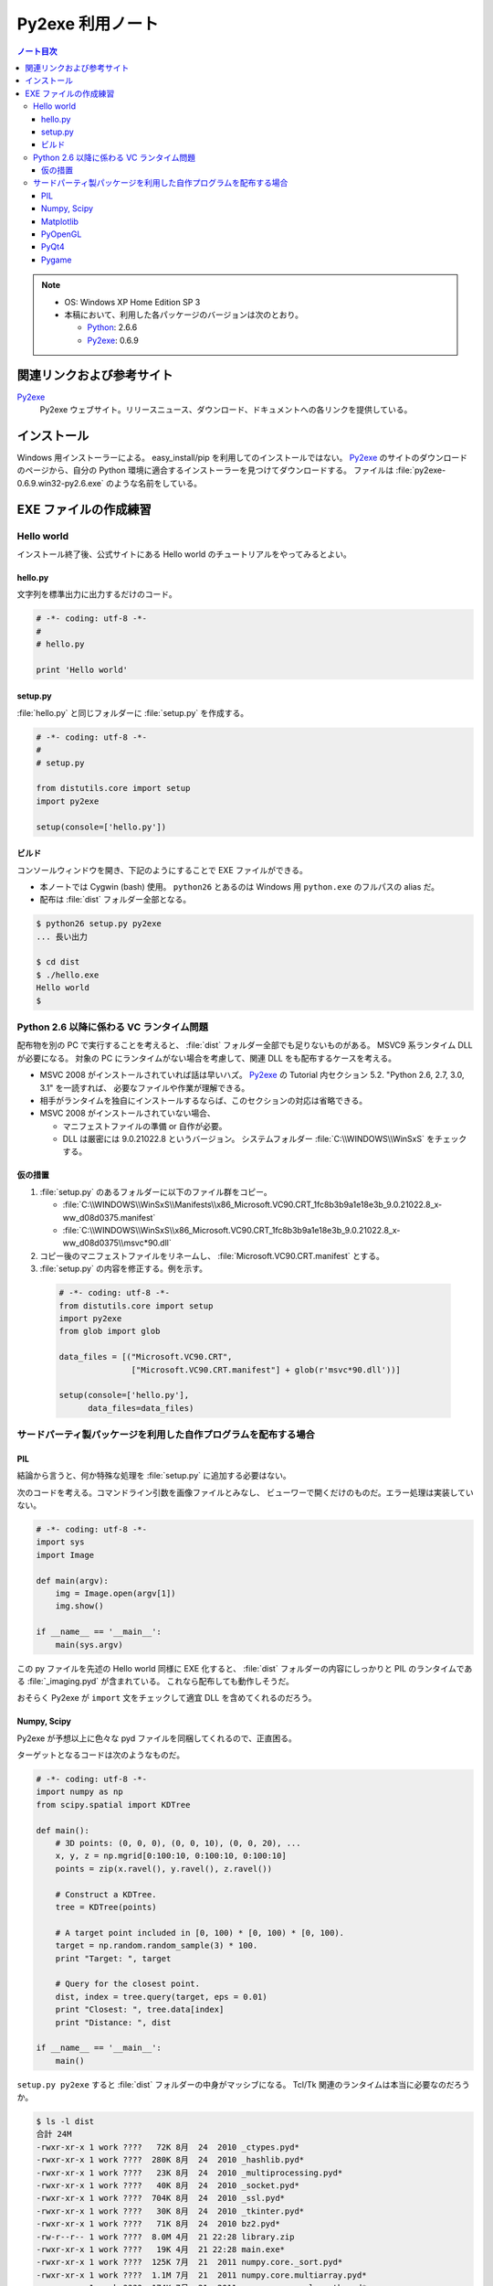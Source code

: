 ======================================================================
Py2exe 利用ノート
======================================================================

.. contents:: ノート目次

.. note::

   * OS: Windows XP Home Edition SP 3
   * 本稿において、利用した各パッケージのバージョンは次のとおり。

     * Python_: 2.6.6
     * Py2exe_: 0.6.9


関連リンクおよび参考サイト
======================================================================
Py2exe_
  Py2exe ウェブサイト。リリースニュース、ダウンロード、ドキュメントへの各リンクを提供している。

インストール
======================================================================
Windows 用インストーラーによる。
easy_install/pip を利用してのインストールではない。
Py2exe_ のサイトのダウンロードのページから、自分の Python 環境に適合するインストーラーを見つけてダウンロードする。
ファイルは :file:`py2exe-0.6.9.win32-py2.6.exe` のような名前をしている。

EXE ファイルの作成練習
======================================================================

Hello world
----------------------------------------------------------------------
インストール終了後、公式サイトにある Hello world のチュートリアルをやってみるとよい。

hello.py
~~~~~~~~~~~~~~~~~~~~~~~~~~~~~~~~~~~~~~~~~~~~~~~~~~~~~~~~~~~~~~~~~~~~~~
文字列を標準出力に出力するだけのコード。

.. code-block:: python

   # -*- coding: utf-8 -*-
   #
   # hello.py

   print 'Hello world'

setup.py
~~~~~~~~~~~~~~~~~~~~~~~~~~~~~~~~~~~~~~~~~~~~~~~~~~~~~~~~~~~~~~~~~~~~~~
:file:`hello.py` と同じフォルダーに :file:`setup.py` を作成する。

.. code-block:: python

   # -*- coding: utf-8 -*-
   #
   # setup.py

   from distutils.core import setup
   import py2exe

   setup(console=['hello.py'])

ビルド
~~~~~~~~~~~~~~~~~~~~~~~~~~~~~~~~~~~~~~~~~~~~~~~~~~~~~~~~~~~~~~~~~~~~~~
コンソールウィンドウを開き、下記のようにすることで EXE ファイルができる。

* 本ノートでは Cygwin (bash) 使用。
  ``python26`` とあるのは Windows 用 ``python.exe`` のフルパスの alias だ。
* 配布は :file:`dist` フォルダー全部となる。

.. code-block:: console

   $ python26 setup.py py2exe
   ... 長い出力

   $ cd dist
   $ ./hello.exe
   Hello world
   $

Python 2.6 以降に係わる VC ランタイム問題
----------------------------------------------------------------------
配布物を別の PC で実行することを考えると、
:file:`dist` フォルダー全部でも足りないものがある。
MSVC9 系ランタイム DLL が必要になる。
対象の PC にランタイムがない場合を考慮して、関連 DLL をも配布するケースを考える。

* MSVC 2008 がインストールされていれば話は早いハズ。
  Py2exe_ の Tutorial 内セクション 5.2. "Python 2.6, 2.7, 3.0, 3.1" を一読すれば、
  必要なファイルや作業が理解できる。

* 相手がランタイムを独自にインストールするならば、このセクションの対応は省略できる。

* MSVC 2008 がインストールされていない場合、

  * マニフェストファイルの準備 or 自作が必要。
  * DLL は厳密には 9.0.21022.8 というバージョン。
    システムフォルダー :file:`C:\\WINDOWS\\WinSxS` をチェックする。

仮の措置
~~~~~~~~~~~~~~~~~~~~~~~~~~~~~~~~~~~~~~~~~~~~~~~~~~~~~~~~~~~~~~~~~~~~~~
#. :file:`setup.py` のあるフォルダーに以下のファイル群をコピー。

   * :file:`C:\\WINDOWS\\WinSxS\\Manifests\\x86_Microsoft.VC90.CRT_1fc8b3b9a1e18e3b_9.0.21022.8_x-ww_d08d0375.manifest`
   * :file:`C:\\WINDOWS\\WinSxS\\x86_Microsoft.VC90.CRT_1fc8b3b9a1e18e3b_9.0.21022.8_x-ww_d08d0375\\msvc*90.dll`

#. コピー後のマニフェストファイルをリネームし、
   :file:`Microsoft.VC90.CRT.manifest` とする。

#. :file:`setup.py` の内容を修正する。例を示す。

  .. code-block:: python

     # -*- coding: utf-8 -*-
     from distutils.core import setup
     import py2exe
     from glob import glob

     data_files = [("Microsoft.VC90.CRT", 
                    ["Microsoft.VC90.CRT.manifest"] + glob(r'msvc*90.dll'))]

     setup(console=['hello.py'],
           data_files=data_files)

サードパーティ製パッケージを利用した自作プログラムを配布する場合
----------------------------------------------------------------------

PIL
~~~~~~~~~~~~~~~~~~~~~~~~~~~~~~~~~~~~~~~~~~~~~~~~~~~~~~~~~~~~~~~~~~~~~~
結論から言うと、何か特殊な処理を :file:`setup.py` に追加する必要はない。

次のコードを考える。コマンドライン引数を画像ファイルとみなし、
ビューワーで開くだけのものだ。エラー処理は実装していない。

.. code-block:: python

   # -*- coding: utf-8 -*-
   import sys
   import Image

   def main(argv):
       img = Image.open(argv[1])
       img.show()

   if __name__ == '__main__':
       main(sys.argv)

この py ファイルを先述の Hello world 同様に EXE 化すると、
:file:`dist` フォルダーの内容にしっかりと PIL のランタイムである
:file:`_imaging.pyd` が含まれている。
これなら配布しても動作しそうだ。

おそらく Py2exe が ``import`` 文をチェックして適宜 DLL を含めてくれるのだろう。

Numpy, Scipy
~~~~~~~~~~~~~~~~~~~~~~~~~~~~~~~~~~~~~~~~~~~~~~~~~~~~~~~~~~~~~~~~~~~~~~
Py2exe が予想以上に色々な pyd ファイルを同梱してくれるので、正直困る。

ターゲットとなるコードは次のようなものだ。

.. code-block:: python

   # -*- coding: utf-8 -*-
   import numpy as np
   from scipy.spatial import KDTree

   def main():
       # 3D points: (0, 0, 0), (0, 0, 10), (0, 0, 20), ...
       x, y, z = np.mgrid[0:100:10, 0:100:10, 0:100:10]
       points = zip(x.ravel(), y.ravel(), z.ravel())

       # Construct a KDTree.
       tree = KDTree(points)

       # A target point included in [0, 100) * [0, 100) * [0, 100).
       target = np.random.random_sample(3) * 100.
       print "Target: ", target

       # Query for the closest point.
       dist, index = tree.query(target, eps = 0.01)
       print "Closest: ", tree.data[index]
       print "Distance: ", dist

   if __name__ == '__main__':
       main()

``setup.py py2exe`` すると :file:`dist` フォルダーの中身がマッシブになる。
Tcl/Tk 関連のランタイムは本当に必要なのだろうか。

.. code-block:: console

   $ ls -l dist
   合計 24M
   -rwxr-xr-x 1 work ????   72K 8月  24  2010 _ctypes.pyd*
   -rwxr-xr-x 1 work ????  280K 8月  24  2010 _hashlib.pyd*
   -rwxr-xr-x 1 work ????   23K 8月  24  2010 _multiprocessing.pyd*
   -rwxr-xr-x 1 work ????   40K 8月  24  2010 _socket.pyd*
   -rwxr-xr-x 1 work ????  704K 8月  24  2010 _ssl.pyd*
   -rwxr-xr-x 1 work ????   30K 8月  24  2010 _tkinter.pyd*
   -rwxr-xr-x 1 work ????   71K 8月  24  2010 bz2.pyd*
   -rw-r--r-- 1 work ????  8.0M 4月  21 22:28 library.zip
   -rwxr-xr-x 1 work ????   19K 4月  21 22:28 main.exe*
   -rwxr-xr-x 1 work ????  125K 7月  21  2011 numpy.core._sort.pyd*
   -rwxr-xr-x 1 work ????  1.1M 7月  21  2011 numpy.core.multiarray.pyd*
   -rwxr-xr-x 1 work ????  174K 7月  21  2011 numpy.core.scalarmath.pyd*
   -rwxr-xr-x 1 work ????  380K 7月  21  2011 numpy.core.umath.pyd*
   -rwxr-xr-x 1 work ????   48K 7月  21  2011 numpy.fft.fftpack_lite.pyd*
   -rwxr-xr-x 1 work ????   39K 7月  21  2011 numpy.lib._compiled_base.pyd*
   -rwxr-xr-x 1 work ???? 1013K 7月  21  2011 numpy.linalg.lapack_lite.pyd*
   -rwxr-xr-x 1 work ????  494K 7月  21  2011 numpy.random.mtrand.pyd*
   -rwxr-xr-x 1 work ????  150K 8月  24  2010 pyexpat.pyd*
   -rwxr-xr-x 1 work ????  2.1M 8月  24  2010 python26.dll*
   -rwxr-xr-x 1 work ????  1.6M 2月  27 09:48 scipy.sparse.sparsetools._bsr.pyd*
   -rwxr-xr-x 1 work ????  666K 2月  27 09:47 scipy.sparse.sparsetools._coo.pyd*
   -rwxr-xr-x 1 work ????  1.2M 2月  27 09:47 scipy.sparse.sparsetools._csc.pyd*
   -rwxr-xr-x 1 work ????  528K 2月  27 09:48 scipy.sparse.sparsetools._csgraph.pyd*
   -rwxr-xr-x 1 work ????  1.5M 2月  27 09:46 scipy.sparse.sparsetools._csr.pyd*
   -rwxr-xr-x 1 work ????  562K 2月  27 09:48 scipy.sparse.sparsetools._dia.pyd*
   -rwxr-xr-x 1 work ????   46K 2月  27 09:48 scipy.spatial._distance_wrap.pyd*
   -rwxr-xr-x 1 work ????  113K 2月  27 09:48 scipy.spatial.ckdtree.pyd*
   -rwxr-xr-x 1 work ????  576K 2月  27 09:48 scipy.spatial.qhull.pyd*
   -rwxr-xr-x 1 work ????   12K 8月  24  2010 select.pyd*
   -rwxr-xr-x 1 work ????   16K 3月   5 23:19 sgmlop.pyd*
   drwxr-xr-x 1 work ????     0 4月  21 22:28 tcl/
   -rwxr-xr-x 1 work ????  847K 11月  6  2008 tcl85.dll*
   -rwxr-xr-x 1 work ????  1.3M 11月  6  2008 tk85.dll*
   -rwxr-xr-x 1 work ????  572K 8月  24  2010 unicodedata.pyd*
   -rwxr-xr-x 1 work ????   49K 8月  24  2010 w9xpopen.exe*

Matplotlib
~~~~~~~~~~~~~~~~~~~~~~~~~~~~~~~~~~~~~~~~~~~~~~~~~~~~~~~~~~~~~~~~~~~~~~
わざとらしく NumPy, SciPy 関連を利用しない Matplotlib プログラムを考える。

.. code-block:: python

   # -*- coding: utf-8 -*-
   import matplotlib as mpl
   import matplotlib.pyplot as plt

   def main():
       ax = plt.gca()
       ann = ax.annotate('An annotate', xy=(1.0, 3.0),
       xycoords='data', xytext=(2.0, 2.5), textcoords='data',
       arrowprops=dict(arrowstyle='->'))

       line = ax.plot((1, 2, 3, 4))

       ax.xaxis.grid(True)
       ax.xaxis.set_label('TEST')
       for label in ax.xaxis.get_ticklabels(minor=False):
           label.set_color('red')
           label.set_rotation(-45.)
           label.set_fontsize(16)

       plt.show()

   if __name__ == '__main__':
       main()

面白いことに、MSVC90 ランタイムに関連するエラーメッセージが出る。

.. code-block:: text

   *** finding dlls needed ***
   error: MSVCP90.dll: No such file or directory

ここで、先述の仮の措置を適用した setup.py に書き換えると、ビルドが通る。
そして :file:`dist` の内容がとんでもないことにある。

.. code-block:: console

   $ ls -l dist
   合計 38M
   -rwxr-xr-x 1 work ????   72K 8月  24  2010 _ctypes.pyd*
   -rwxr-xr-x 1 work ????  280K 8月  24  2010 _hashlib.pyd*
   -rwxr-xr-x 1 work ????   23K 8月  24  2010 _multiprocessing.pyd*
   -rwxr-xr-x 1 work ????   40K 8月  24  2010 _socket.pyd*
   -rwxr-xr-x 1 work ????  704K 8月  24  2010 _ssl.pyd*
   -rwxr-xr-x 1 work ????   30K 8月  24  2010 _tkinter.pyd*
   -rwxr-xr-x 1 work ????   71K 8月  24  2010 bz2.pyd*
   -rw-r--r-- 1 work ????   11M 4月  21 22:52 library.zip
   -rwxr-xr-x 1 work ????   20K 4月  21 22:52 main.exe*
   -rwxr-xr-x 1 work ????   19K 10月  6  2011 matplotlib._cntr.pyd*
   -rwxr-xr-x 1 work ????   47K 10月  6  2011 matplotlib._delaunay.pyd*
   -rwxr-xr-x 1 work ????  144K 10月  6  2011 matplotlib._image.pyd*
   -rwxr-xr-x 1 work ????  133K 10月  6  2011 matplotlib._path.pyd*
   -rwxr-xr-x 1 work ????  193K 10月  6  2011 matplotlib._png.pyd*
   -rwxr-xr-x 1 work ????  121K 10月  6  2011 matplotlib._tri.pyd*
   -rwxr-xr-x 1 work ????  211K 10月  6  2011 matplotlib.backends._backend_agg.pyd*
   -rwxr-xr-x 1 work ????  487K 10月  6  2011 matplotlib.ft2font.pyd*
   -rwxr-xr-x 1 work ????   12K 10月  6  2011 matplotlib.nxutils.pyd*
   -rwxr-xr-x 1 work ????   44K 10月  6  2011 matplotlib.ttconv.pyd*
   drwxr-xr-x 1 work ????     0 4月  21 22:52 Microsoft.VC90.CRT/
   -rwxr-xr-x 1 work ????  125K 7月  21  2011 numpy.core._sort.pyd*
   -rwxr-xr-x 1 work ????  1.1M 7月  21  2011 numpy.core.multiarray.pyd*
   -rwxr-xr-x 1 work ????  174K 7月  21  2011 numpy.core.scalarmath.pyd*
   -rwxr-xr-x 1 work ????  380K 7月  21  2011 numpy.core.umath.pyd*
   -rwxr-xr-x 1 work ????   48K 7月  21  2011 numpy.fft.fftpack_lite.pyd*
   -rwxr-xr-x 1 work ????   39K 7月  21  2011 numpy.lib._compiled_base.pyd*
   -rwxr-xr-x 1 work ???? 1013K 7月  21  2011 numpy.linalg.lapack_lite.pyd*
   -rwxr-xr-x 1 work ????  494K 7月  21  2011 numpy.random.mtrand.pyd*
   -rwxr-xr-x 1 work ????  766K 1月  27 08:57 PIL._imaging.pyd*
   -rwxr-xr-x 1 work ????  150K 8月  24  2010 pyexpat.pyd*
   -rwxr-xr-x 1 work ????  5.5M 5月   2  2011 PyQt4.QtGui.pyd*
   -rwxr-xr-x 1 work ????  2.1M 8月  24  2010 python26.dll*
   -rwxr-xr-x 1 work ????  2.2M 3月  21  2011 QtCore4.dll*
   -rwxr-xr-x 1 work ????  7.6M 3月  21  2011 QtGui4.dll*
   -rwxr-xr-x 1 work ????   12K 8月  24  2010 select.pyd*
   -rwxr-xr-x 1 work ????   16K 3月   5 23:19 sgmlop.pyd*
   drwxr-xr-x 1 work ????     0 4月  21 22:42 tcl/
   -rwxr-xr-x 1 work ????  847K 11月  6  2008 tcl85.dll*
   -rwxr-xr-x 1 work ????  1.3M 11月  6  2008 tk85.dll*
   -rwxr-xr-x 1 work ????  572K 8月  24  2010 unicodedata.pyd*
   -rwxr-xr-x 1 work ????   49K 8月  24  2010 w9xpopen.exe*

* 頼みもしないのに PyQt4 関連のランタイムが含まれてしまう。
* インポートした覚えのない NumPy 関連ランタイムが含まれてしまう。
* どさくさ紛れに PIL もいる。

PyOpenGL
~~~~~~~~~~~~~~~~~~~~~~~~~~~~~~~~~~~~~~~~~~~~~~~~~~~~~~~~~~~~~~~~~~~~~~
GLUT ベースの簡単なプログラムに対して、Py2exe ビルドを試す。

.. code-block:: python

   # -*- coding: utf-8 -*-
   import sys
   from OpenGL.GL import *
   from OpenGL.GLU import *
   from OpenGL.GLUT import *

   window_title = u"OpenGL Study"
   window_sx, window_sy = 320, 240
   window_x, window_y = 100, 100

   def display():
       glClear(GL_COLOR_BUFFER_BIT | GL_DEPTH_BUFFER_BIT)
       glutSwapBuffers()
   
   def main(argv):
       glutInit(sys.argv)
       glutInitDisplayMode(GLUT_DOUBLE | GLUT_RGB | GLUT_DEPTH)
       glutInitWindowSize(window_sx, window_sy)
       glutInitWindowPosition(window_x, window_y)
       glutCreateWindow(window_title)

       glClearColor(0.24, 0.35, 0.64, 1.)
       glEnable(GL_DEPTH_TEST)
       glutDisplayFunc(display)

       glutMainLoop()

   if __name__ == '__main__':
       main(sys.argv)

Hello world のときと同じ設定でビルドすると、次の不審なメッセージが現れる。

.. code-block:: text

   The following modules appear to be missing
   ['OpenGL.GL.GL_EXTENSIONS', 'OpenGL.GL.GL_NUM_EXTENSIONS', 'OpenGL.GL.GL_VERSION
   ', 'OpenGL.platform.CurrentContextIsValid', 'OpenGL.platform.GL', 'OpenGL.platfo
   rm.GLU', 'OpenGL.platform.GLUT', 'OpenGL.platform.GLUT_GUARD_CALLBACKS', 'OpenGL
   .platform.PLATFORM', 'OpenGL.platform.createBaseFunction', 'OpenGL_accelerate',
   'OpenGL_accelerate.arraydatatype', 'OpenGL_accelerate.errorchecker', 'OpenGL_acc
   elerate.latebind', 'OpenGL_accelerate.wrapper']

EXE はビルドできているので、試しに実行するとエラーメッセージが現れる。

.. code-block:: text

   Traceback (most recent call last):
     File "main.py", line 3, in <module>
     File "OpenGL\GL\__init__.pyc", line 3, in <module>
     File "OpenGL\GL\VERSION\GL_1_1.pyc", line 10, in <module>
     File "OpenGL\platform\__init__.pyc", line 35, in <module>
     File "OpenGL\platform\__init__.pyc", line 26, in _load
     File "OpenGL\plugins.pyc", line 14, in load
     File "OpenGL\plugins.pyc", line 28, in importByName
   ImportError: No module named win32

``win32`` というのは ``OpenGL.platform.win32`` モジュールのことと思われる。
試しに ``import OpenGL.platform.win32`` の一行を :file:`main.py` に加えると、
オリジナルのスクリプト、py2exe ビルドおよび成果物の EXE の実行のすべてがうまくいく。

PyQt4
~~~~~~~~~~~~~~~~~~~~~~~~~~~~~~~~~~~~~~~~~~~~~~~~~~~~~~~~~~~~~~~~~~~~~~
拡張子が ``pyw`` のケースに挑戦してみる。

.. code-block:: python

   # -*- coding: utf-8 -*-
   import sys
   from PyQt4 import QtGui, QtCore

   class Example(QtGui.QWidget):

       def __init__(self):
           super(Example, self).__init__()
           self.initUI()

       def initUI(self):
           self.cal = QtGui.QCalendarWidget(self)
           self.cal.setGridVisible(True)
           self.cal.move(20, 20)
           self.connect(self.cal, QtCore.SIGNAL('selectionChanged()'),
               self.showDate)

           self.label = QtGui.QLabel(self)
           date = self.cal.selectedDate()
           self.label.setText(str(date.toPyDate()))
           self.label.move(130, 260)
   
           self.setWindowTitle('Calendar')
           self.setGeometry(300, 300, 350, 300)
   
       def showDate(self):
           date = self.cal.selectedDate()
           self.label.setText(str(date.toPyDate()))

   if __name__ == '__main__':
       app = QtGui.QApplication(sys.argv)
       ex = Example()
       ex.show()
       app.exec_()

詳細は省くが :file:`setup.py` の ``setup`` 部分は次のようになる。

.. code-block:: python

   setup(windows=['main.pyw'],
         data_files=data_files)

ビルドして実行する。いきなりエラーメッセージが現れ、ログファイルを見るように言われる。

.. code-block:: text

   Traceback (most recent call last):
     File "main.pyw", line 6, in <module>
     File "PyQt4\QtGui.pyc", line 12, in <module>
     File "PyQt4\QtGui.pyc", line 10, in __load
   ImportError: No module named sip

``sip`` なるモジュールがないという。現在調査中。

Pygame
~~~~~~~~~~~~~~~~~~~~~~~~~~~~~~~~~~~~~~~~~~~~~~~~~~~~~~~~~~~~~~~~~~~~~~
実はこれが最も出力ファイルがマッシブとなるようだ。現在調査中。

.. _Python: http://www.python.org/
.. _Py2exe: http://www.py2exe.org/
